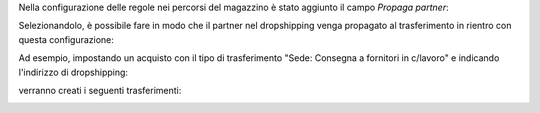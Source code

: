 Nella configurazione delle regole nei percorsi del magazzino è stato aggiunto il campo `Propaga partner`:

.. image:: ../static/description/propaga.png
    :alt: Propaga il partner

Selezionandolo, è possibile fare in modo che il partner nel dropshipping venga propagato al trasferimento in rientro con questa configurazione:

.. image:: ../static/description/ubicazione.png
    :alt: Ubicazione
.. image:: ../static/description/percorso-consegna.png
    :alt: Percorso di consegna
.. image:: ../static/description/percorso-rientro.png
    :alt: Percorso di rientro
.. image:: ../static/description/operazione-consegna.png
    :alt: Operazione consegna
.. image:: ../static/description/operazione-rientro.png
    :alt: Operazione rientro

Ad esempio, impostando un acquisto con il tipo di trasferimento "Sede: Consegna a fornitori in c/lavoro" e indicando l'indirizzo di dropshipping:

.. image:: ../static/description/acquisto.png
    :alt: Acquisto

verranno creati i seguenti trasferimenti:

.. image:: ../static/description/trasferimenti.png
    :alt: Trasferimenti
